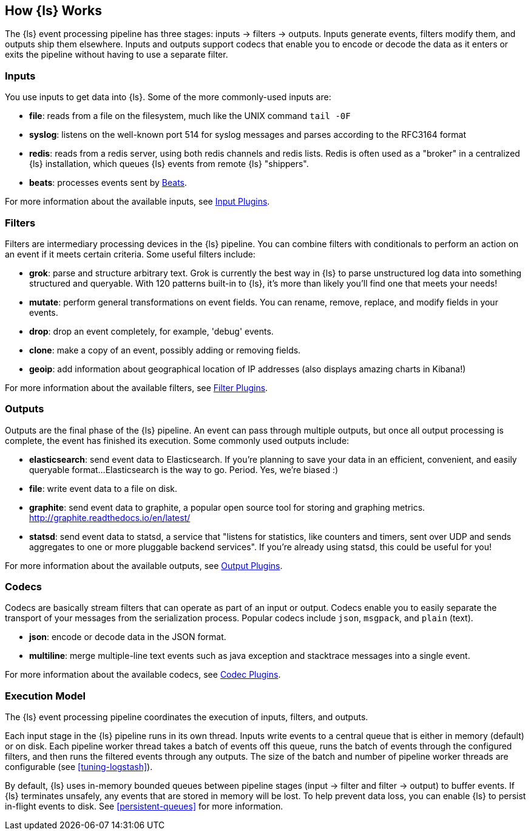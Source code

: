 [[pipeline]]
== How {ls} Works

The {ls} event processing pipeline has three stages: inputs -> filters ->
outputs. Inputs generate events, filters modify them, and outputs ship them
elsewhere. Inputs and outputs support codecs that enable you to encode or decode
the data as it enters or exits the pipeline without having to use a separate
filter.

[float]
=== Inputs
You use inputs to get data into {ls}. Some of the more commonly-used inputs
are:

* *file*: reads from a file on the filesystem, much like the UNIX command
`tail -0F`
* *syslog*: listens on the well-known port 514 for syslog messages and parses
according to the RFC3164 format
* *redis*: reads from a redis server, using both redis channels and redis lists.
Redis is often used as a "broker" in a centralized {ls} installation, which
queues {ls} events from remote {ls} "shippers".
* *beats*: processes events sent by https://www.elastic.co/downloads/beats[Beats].

For more information about the available inputs, see
<<input-plugins,Input Plugins>>.

[float]
=== Filters
Filters are intermediary processing devices in the {ls} pipeline. You can
combine filters with conditionals to perform an action on an event if it meets
certain criteria. Some useful filters include:

* *grok*: parse and structure arbitrary text. Grok is currently the best way in
{ls} to parse unstructured log data into something structured and queryable.
With 120 patterns built-in to {ls}, it's more than likely you'll find one
that meets your needs!
* *mutate*: perform general transformations on event fields. You can rename,
remove, replace, and modify fields in your events.
* *drop*: drop an event completely, for example, 'debug' events.
* *clone*: make a copy of an event, possibly adding or removing fields.
* *geoip*: add information about geographical location of IP addresses (also
displays amazing charts in Kibana!)

For more information about the available filters, see
<<filter-plugins,Filter Plugins>>.

[float]
=== Outputs
Outputs are the final phase of the {ls} pipeline. An event can pass through
multiple outputs, but once all output processing is complete, the event has
finished its execution. Some commonly used outputs include:

* *elasticsearch*: send event data to Elasticsearch. If you're planning to save
your data in an efficient, convenient, and easily queryable format...
Elasticsearch is the way to go. Period. Yes, we're biased :)
* *file*: write event data to a file on disk.
* *graphite*: send event data to graphite, a popular open source tool for
storing and graphing metrics. http://graphite.readthedocs.io/en/latest/
* *statsd*: send event data to statsd, a service that "listens for statistics,
like counters and timers, sent over UDP and sends aggregates to one or more
pluggable backend services". If you're already using statsd, this could be
useful for you!

For more information about the available outputs, see
<<output-plugins,Output Plugins>>.

[float]
=== Codecs
Codecs are basically stream filters that can operate as part of an input or
output. Codecs enable you to easily separate the transport of your messages from
the serialization process. Popular codecs include `json`, `msgpack`, and `plain`
(text).

* *json*: encode or decode data in the JSON format.
* *multiline*: merge multiple-line text events such as java exception and
stacktrace messages into a single event.

For more information about the available codecs, see
<<codec-plugins,Codec Plugins>>.

[[execution-model]]
=== Execution Model

The {ls} event processing pipeline coordinates the execution of inputs,
filters, and outputs.

Each input stage in the {ls} pipeline runs in its own thread. Inputs write
events to a central queue that is either in memory (default) or on disk. Each
pipeline worker thread takes a batch of events off this queue, runs the batch of
events through the configured filters, and then runs the filtered events through
any outputs. The size of the batch and number of pipeline worker threads are
configurable (see <<tuning-logstash>>).

By default, {ls} uses in-memory bounded queues between pipeline stages
(input → filter and filter → output) to buffer events. If {ls} terminates
unsafely, any events that are stored in memory will be lost. To help prevent data
loss, you can enable {ls} to persist in-flight events to disk. See
<<persistent-queues>> for more information.

